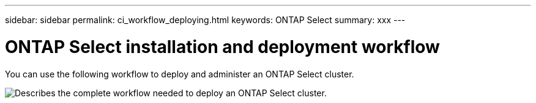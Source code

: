 ---
sidebar: sidebar
permalink: ci_workflow_deploying.html
keywords: ONTAP Select
summary: xxx
---

= ONTAP Select installation and deployment workflow
:hardbreaks:
:nofooter:
:icons: font
:linkattrs:
:imagesdir: ./media/

[.lead]
You can use the following workflow to deploy and administer an ONTAP Select cluster.

image:deploy_workflow.png[Describes the complete workflow needed to deploy an ONTAP Select cluster.]
